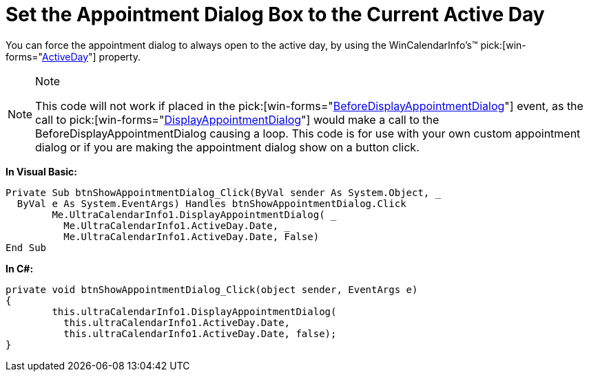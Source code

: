 ﻿////

|metadata|
{
    "name": "wincalendarinfo-set-the-appointment-dialog-box-to-the-current-active-day",
    "controlName": ["WinSchedule"],
    "tags": [],
    "guid": "{16B2903C-772D-4FB6-AD77-7EBAE4C6AC5E}",  
    "buildFlags": [],
    "createdOn": "2005-07-07T00:00:00Z"
}
|metadata|
////

= Set the Appointment Dialog Box to the Current Active Day

You can force the appointment dialog to always open to the active day, by using the WinCalendarInfo's™  pick:[win-forms="link:{ApiPlatform}win.ultrawinschedule{ApiVersion}~infragistics.win.ultrawinschedule.ultracalendarinfo~activeday.html[ActiveDay]"]  property.

.Note
[NOTE]
====
This code will not work if placed in the  pick:[win-forms="link:{ApiPlatform}win.ultrawinschedule{ApiVersion}~infragistics.win.ultrawinschedule.ultracalendarinfo~beforedisplayappointmentdialog_ev.html[BeforeDisplayAppointmentDialog]"]  event, as the call to  pick:[win-forms="link:{ApiPlatform}win.ultrawinschedule{ApiVersion}~infragistics.win.ultrawinschedule.ultracalendarinfo~displayappointmentdialog.html[DisplayAppointmentDialog]"]  would make a call to the BeforeDisplayAppointmentDialog causing a loop. This code is for use with your own custom appointment dialog or if you are making the appointment dialog show on a button click.
====

*In Visual Basic:*

----
Private Sub btnShowAppointmentDialog_Click(ByVal sender As System.Object, _
  ByVal e As System.EventArgs) Handles btnShowAppointmentDialog.Click
	Me.UltraCalendarInfo1.DisplayAppointmentDialog( _
	  Me.UltraCalendarInfo1.ActiveDay.Date, _
	  Me.UltraCalendarInfo1.ActiveDay.Date, False)
End Sub
----

*In C#:*

----
private void btnShowAppointmentDialog_Click(object sender, EventArgs e)
{
	this.ultraCalendarInfo1.DisplayAppointmentDialog(
	  this.ultraCalendarInfo1.ActiveDay.Date, 
	  this.ultraCalendarInfo1.ActiveDay.Date, false); 
}
----